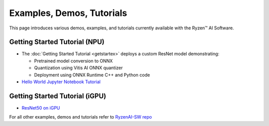 ##########################
Examples, Demos, Tutorials 
##########################

This page introduces various demos, examples, and tutorials currently available with the Ryzen™ AI Software. 

******************************
Getting Started Tutorial (NPU)
******************************

- The :doc:`Getting Started Tutorial <getstartex>` deploys a custom ResNet model demonstrating: 

  - Pretrained model conversion to ONNX 
  - Quantization using Vitis AI ONNX quantizer 
  - Deployment using ONNX Runtime C++ and Python code

- `Hello World Jupyter Notebook Tutorial <https://github.com/amd/RyzenAI-SW/tree/main/tutorial/hello_world>`_

*******************************
Getting Started Tutorial (iGPU)
*******************************

- `ResNet50 on iGPU <https://github.com/amd/RyzenAI-SW/tree/main/iGPU/getting_started>`_


For all other examples, demos and tutorials refer to `RyzenAI-SW repo <https://github.com/amd/RyzenAI-SW/tree/main/>`_



..
  ------------

  #####################################
  License
  #####################################

 Ryzen AI is licensed under `MIT License <https://github.com/amd/ryzen-ai-documentation/blob/main/License>`_ . Refer to the `LICENSE File <https://github.com/amd/ryzen-ai-documentation/blob/main/License>`_ for the full license text and copyright notice.



